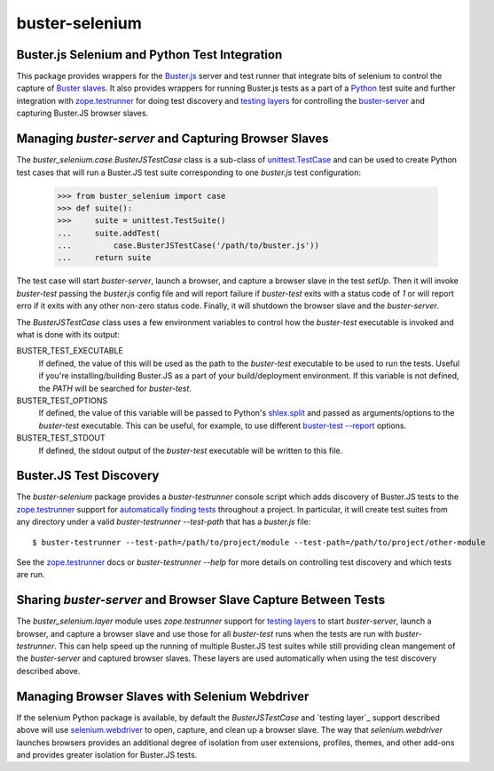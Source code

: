 ==============================================
buster-selenium
==============================================
Buster.js Selenium and Python Test Integration
==============================================

This package provides wrappers for the `Buster.js`_ server and test
runner that integrate bits of selenium to control the capture of
`Buster slaves`_.  It also provides wrappers for running Buster.js
tests as a part of a `Python`_ test suite and further integration with
`zope.testrunner`_ for doing test discovery and `testing layers`_ for
controlling the `buster-server`_ and capturing Buster.JS browser
slaves.

Managing `buster-server` and Capturing Browser Slaves
=====================================================

The `buster_selenium.case.BusterJSTestCase` class is a sub-class of
`unittest.TestCase`_ and can be used to create Python test cases that
will run a Buster.JS test suite corresponding to one `buster.js` test
configuration:

    >>> from buster_selenium import case
    >>> def suite():
    >>>     suite = unittest.TestSuite()
    ...     suite.addTest(
    ...         case.BusterJSTestCase('/path/to/buster.js'))
    ...     return suite

The test case will start `buster-server`, launch a browser, and
capture a browser slave in the test `setUp`.  Then it will invoke
`buster-test` passing the `buster.js` config file and will report
failure if `buster-test` exits with a status code of `1` or will
report erro if it exits with any other non-zero status code.  Finally,
it will shutdown the browser slave and the `buster-server`.

The `BusterJSTestCase` class uses a few environment variables to
control how the `buster-test` executable is invoked and what is done
with its output:

BUSTER_TEST_EXECUTABLE
  If defined, the value of this will be used as the path to the
  `buster-test` executable to be used to run the tests.  Useful if
  you're installing/building Buster.JS as a part of your
  build/deployment environment.  If this variable is not defined, the
  `PATH` will be searched for `buster-test`.

BUSTER_TEST_OPTIONS
  If defined, the value of this variable will be passed to Python's
  `shlex.split`_ and passed as arguments/options to the `buster-test`
  executable.  This can be useful, for example, to use different
  `buster-test --report`_ options.

BUSTER_TEST_STDOUT
  If defined, the stdout output of the `buster-test` executable will
  be written to this file.  

Buster.JS Test Discovery
========================

The `buster-selenium` package provides a `buster-testrunner` console
script which adds discovery of Buster.JS tests to the
`zope.testrunner`_ support for `automatically finding tests`_
throughout a project.  In particular, it will create test suites from
any directory under a valid `buster-testrunner --test-path` that has a
`buster.js` file::

    $ buster-testrunner --test-path=/path/to/project/module --test-path=/path/to/project/other-module

See the `zope.testrunner`_ docs or `buster-testrunner --help` for more
details on controlling test discovery and which tests are run.

Sharing `buster-server` and Browser Slave Capture Between Tests
===============================================================

The `buster_selenium.layer` module uses `zope.testrunner` support for
`testing layers`_ to start `buster-server`, launch a browser, and
capture a browser slave and use those for all `buster-test` runs when
the tests are run with `buster-testrunner`.  This can help speed up
the running of multiple Buster.JS test suites while still providing
clean mangement of the `buster-server` and captured browser slaves.
These layers are used automatically when using the test discovery
described above.

Managing Browser Slaves with Selenium Webdriver
===============================================

If the selenium Python package is available, by default the
`BusterJSTestCase` and `testing layer`_ support described above will
use `selenium.webdriver`_ to open, capture, and clean up a browser
slave.  The way that `selenium.webdriver` launches browsers provides
an additional degree of isolation from user extensions, profiles,
themes, and other add-ons and provides greater isolation for Buster.JS
tests.


.. _Buster.js: http://busterjs.org/
.. _Buster slaves: http://busterjs.org/docs/capture-server/
.. _Python: http://python.org
.. _zope.testrunner: http://pypi.python.org/pypi/zope.testrunner
.. _testing layers: http://pypi.python.org/pypi/zope.testrunner#layers
.. _buster-server: http://busterjs.org/docs/server-cli/
.. _unittest.TestCase: http://docs.python.org/library/unittest.html#unittest.TestCase
.. _automatically finding tests: http://pypi.python.org/pypi/zope.testrunner#test-runner
.. _selenium.webdriver: http://seleniumhq.org/docs/03_webdriver.html
.. _shlex.split: http://docs.python.org/library/shlex.html#shlex.split
.. _buster-test --report: http://busterjs.org/docs/test/reporters
